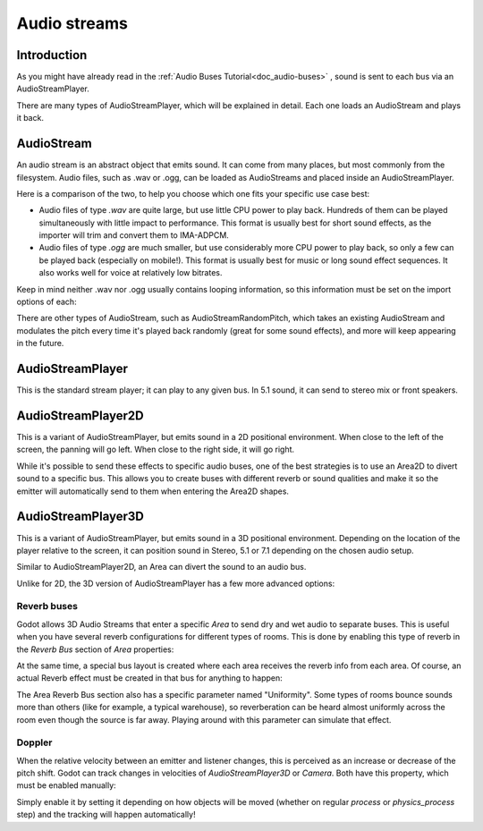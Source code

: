.. _doc_audio-streams:

Audio streams
=============

Introduction
------------

As you might have already read in the :ref:`Audio Buses Tutorial<doc_audio-buses>` ,
sound is sent to each bus via an AudioStreamPlayer.

There are many types of AudioStreamPlayer, which will be explained in detail. Each one loads
an AudioStream and plays it back.

AudioStream
-----------

An audio stream is an abstract object that emits sound. It can come from many places, but most commonly
from the filesystem. Audio files, such as .wav or .ogg, can be loaded as AudioStreams and placed
inside an AudioStreamPlayer.

Here is a comparison of the two, to help you choose which one fits your specific use case best:

* Audio files of type *.wav* are quite large, but use little CPU power to play back. Hundreds of them can be played simultaneously with little impact to performance. This format is usually best for short sound effects, as the importer will trim and convert them to IMA-ADPCM.
* Audio files of type *.ogg* are much smaller, but use considerably more CPU power to play back, so only a few can be played back (especially on mobile!). This format is usually best for music or long sound effect sequences. It also works well for voice at relatively low bitrates.

Keep in mind neither .wav nor .ogg usually contains looping information, so this information must be set on the import options of each:

.. image:: img/audio_stream_import.png

There are other types of AudioStream, such as AudioStreamRandomPitch, which takes an existing AudioStream and modulates the pitch every time it's played back randomly (great for some sound effects),
and more will keep appearing in the future.

AudioStreamPlayer
-----------------

This is the standard stream player; it can play to any given bus. In 5.1 sound, it can send to stereo mix or front speakers.

AudioStreamPlayer2D
-------------------

This is a variant of AudioStreamPlayer, but emits sound in a 2D positional environment. When close to the left of the screen, the panning will go left. When close to the right side, it will go right.

While it's possible to send these effects to specific audio buses, one of the best strategies is to use an Area2D to divert sound to a specific bus. This allows you to create buses with different
reverb or sound qualities and make it so the emitter will automatically send to them when entering the Area2D shapes.

.. image:: img/audio_stream_2d_area.png

AudioStreamPlayer3D
-------------------

This is a variant of AudioStreamPlayer, but emits sound in a 3D positional environment. Depending on the location of the player relative to the screen, it can position sound in Stereo, 5.1 or 7.1 depending
on the chosen audio setup.

Similar to AudioStreamPlayer2D, an Area can divert the sound to an audio bus.

.. image:: img/audio_stream_3d_area.png

Unlike for 2D, the 3D version of AudioStreamPlayer has a few more advanced options:

Reverb buses
~~~~~~~~~~~~

Godot allows 3D Audio Streams that enter a specific *Area* to send dry and wet audio to separate buses. This is useful when you have several reverb configurations for different types of rooms.
This is done by enabling this type of reverb in the *Reverb Bus* section of *Area* properties:

.. image:: img/audio_stream_reverb_bus.png

At the same time, a special bus layout is created where each area receives the reverb info from each area. Of course, an actual Reverb effect must be created in that bus for anything to happen:

.. image:: img/audio_stream_reverb_bus2.png

The Area Reverb Bus section also has a specific parameter named "Uniformity". Some types of rooms bounce sounds more than others (like for example, a typical warehouse), so reverberation can be heard
almost uniformly across the room even though the source is far away. Playing around with this parameter can simulate that effect.

Doppler
~~~~~~~

When the relative velocity between an emitter and listener changes, this is perceived as an increase or decrease of the pitch shift. Godot can track changes in velocities of *AudioStreamPlayer3D* or *Camera*.
Both have this property, which must be enabled manually:

.. image:: img/audio_stream_doppler.png

Simply enable it by setting it depending on how objects will be moved (whether on regular *process* or *physics_process* step) and the tracking will happen automatically!
